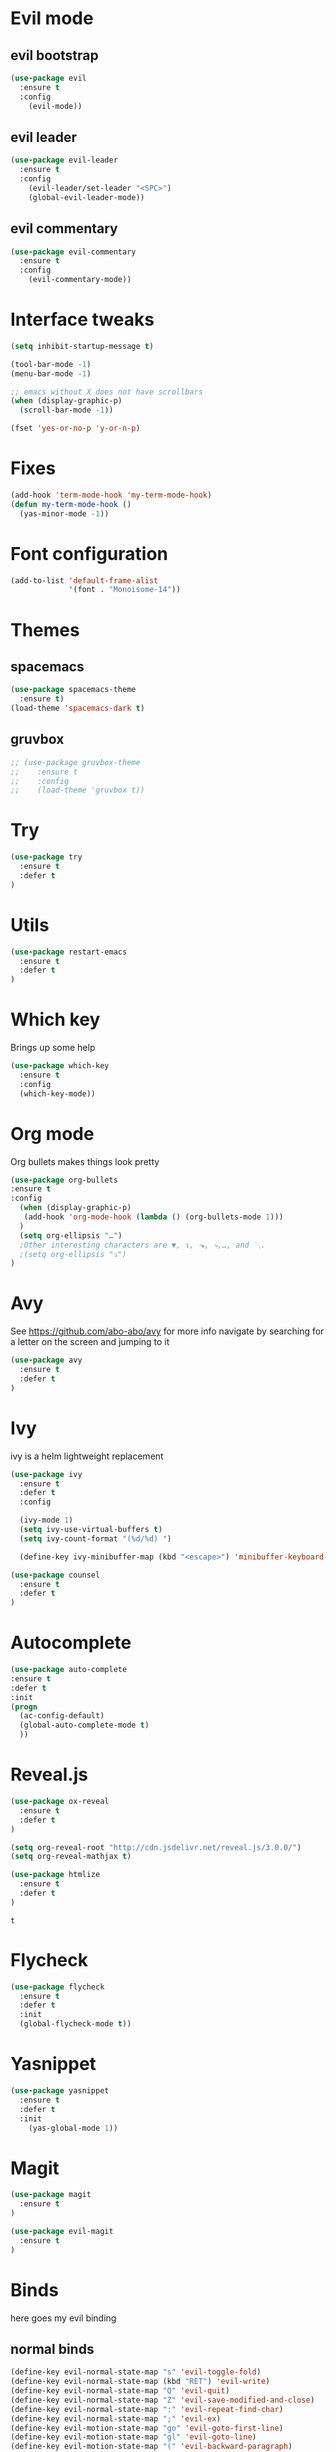 #+STARTUP: overview
#+STARTUP: indent

* Evil mode
** evil bootstrap
#+BEGIN_SRC emacs-lisp
(use-package evil
  :ensure t
  :config
    (evil-mode))
#+END_SRC
** evil leader
#+BEGIN_SRC emacs-lisp
(use-package evil-leader
  :ensure t
  :config
    (evil-leader/set-leader "<SPC>")
    (global-evil-leader-mode))
#+END_SRC
** evil commentary
#+BEGIN_SRC emacs-lisp
(use-package evil-commentary
  :ensure t
  :config
    (evil-commentary-mode))
#+END_SRC
* Interface tweaks
#+BEGIN_SRC emacs-lisp
(setq inhibit-startup-message t)

(tool-bar-mode -1)
(menu-bar-mode -1)

;; emacs without X does not have scrollbars
(when (display-graphic-p)
  (scroll-bar-mode -1))

(fset 'yes-or-no-p 'y-or-n-p)
#+END_SRC
* Fixes
#+BEGIN_SRC emacs-lisp
(add-hook 'term-mode-hook 'my-term-mode-hook)
(defun my-term-mode-hook ()
  (yas-minor-mode -1))
#+END_SRC
* Font configuration
  #+BEGIN_SRC emacs-lisp
  (add-to-list 'default-frame-alist
               '(font . "Monoisome-14"))
  #+END_SRC
* Themes
** spacemacs
  #+BEGIN_SRC emacs-lisp
    (use-package spacemacs-theme 
      :ensure t)
    (load-theme 'spacemacs-dark t)
  #+END_SRC
** gruvbox
  #+BEGIN_SRC emacs-lisp
    ;; (use-package gruvbox-theme
    ;;    :ensure t
    ;;    :config
    ;;    (load-theme 'gruvbox t))
  #+END_SRC
* Try
#+BEGIN_SRC emacs-lisp
(use-package try
  :ensure t
  :defer t
)
#+END_SRC
* Utils
#+BEGIN_SRC emacs-lisp
(use-package restart-emacs
  :ensure t
  :defer t
)
#+END_SRC
* Which key
  Brings up some help
  #+BEGIN_SRC emacs-lisp
  (use-package which-key
	:ensure t 
	:config
	(which-key-mode))
  #+END_SRC
* Org mode
  Org bullets makes things look pretty
  #+BEGIN_SRC emacs-lisp
  (use-package org-bullets
  :ensure t
  :config
    (when (display-graphic-p)
     (add-hook 'org-mode-hook (lambda () (org-bullets-mode 1)))
    )
    (setq org-ellipsis "…")
    ;Other interesting characters are ▼, ↴, ⬎, ⤷,…, and ⋱.
    ;(setq org-ellipsis "⤵")
  )
  #+END_SRC
* Avy
  See https://github.com/abo-abo/avy for more info
  navigate by searching for a letter on the screen and jumping to it
  #+BEGIN_SRC emacs-lisp
  (use-package avy
    :ensure t
    :defer t
  )
  #+END_SRC
* Ivy
ivy is a helm lightweight replacement
#+BEGIN_SRC emacs-lisp
    (use-package ivy
      :ensure t
      :defer t
      :config

      (ivy-mode 1)
      (setq ivy-use-virtual-buffers t)
      (setq ivy-count-format "(%d/%d) ")

      (define-key ivy-minibuffer-map (kbd "<escape>") 'minibuffer-keyboard-quit))

    (use-package counsel
      :ensure t
      :defer t
    )
#+END_SRC

* Autocomplete
  #+BEGIN_SRC emacs-lisp
  (use-package auto-complete
  :ensure t
  :defer t
  :init
  (progn
    (ac-config-default)
    (global-auto-complete-mode t)
    ))
  #+END_SRC
* Reveal.js
  #+BEGIN_SRC emacs-lisp
    (use-package ox-reveal
      :ensure t
      :defer t
    )

    (setq org-reveal-root "http://cdn.jsdelivr.net/reveal.js/3.0.0/")
    (setq org-reveal-mathjax t)

    (use-package htmlize
      :ensure t
      :defer t
    )
  #+END_SRC

  #+RESULTS:
  : t
  
* Flycheck
  #+BEGIN_SRC emacs-lisp
    (use-package flycheck
      :ensure t
      :defer t
      :init
      (global-flycheck-mode t))

  #+END_SRC
* Yasnippet
  #+BEGIN_SRC emacs-lisp
    (use-package yasnippet
      :ensure t
      :defer t
      :init
        (yas-global-mode 1))

  #+END_SRC

* Magit
#+BEGIN_SRC emacs-lisp
(use-package magit
  :ensure t
)

(use-package evil-magit
  :ensure t
)
#+END_SRC
* Binds
  here goes my evil binding
** normal binds

  #+BEGIN_SRC emacs-lisp
  (define-key evil-normal-state-map "s" 'evil-toggle-fold)
  (define-key evil-normal-state-map (kbd "RET") 'evil-write)
  (define-key evil-normal-state-map "Q" 'evil-quit)
  (define-key evil-normal-state-map "Z" 'evil-save-modified-and-close)
  (define-key evil-normal-state-map ":" 'evil-repeat-find-char)
  (define-key evil-normal-state-map ";" 'evil-ex)
  (define-key evil-motion-state-map "go" 'evil-goto-first-line)
  (define-key evil-motion-state-map "gl" 'evil-goto-line)
  (define-key evil-motion-state-map "(" 'evil-backward-paragraph)
  (define-key evil-motion-state-map ")" 'evil-forward-paragraph)
  (define-key evil-normal-state-map "-" 'evil-ex-nohighlight)
  (define-key evil-normal-state-map "S" 'evil-avy-goto-word-1)
  
  (defun enter-scratch-buffer nil
    "switch to the scratch buffer"
    (interactive)
    (switch-to-buffer "*scratch*")
    (lisp-interaction-mode))
  (define-key evil-normal-state-map "gs" 'enter-scratch-buffer)

  #+END_SRC
** window movements
#+BEGIN_SRC emacs-lisp
    (evil-leader/set-key
      "j" 'evil-window-down
      "k" 'evil-window-up
      "h" 'evil-window-left
      "l" 'evil-window-right
      "v" 'evil-window-vsplit
      "x" 'evil-window-split
    )
#+END_SRC
** esc key special treatment

esc quits pretty much anything (like pending prompts in the minibuffer)

#+BEGIN_SRC emacs-lisp
  (define-key evil-normal-state-map [escape] 'keyboard-quit)
  (define-key evil-visual-state-map [escape] 'keyboard-quit)
  (define-key minibuffer-local-map [escape] 'minibuffer-keyboard-quit)
  (define-key minibuffer-local-ns-map [escape] 'minibuffer-keyboard-quit)
  (define-key minibuffer-local-completion-map [escape] 'minibuffer-keyboard-quit)
  (define-key minibuffer-local-must-match-map [escape] 'minibuffer-keyboard-quit)
  (define-key minibuffer-local-isearch-map [escape] 'minibuffer-keyboard-quit)
#+END_SRC

** org-mode binds
*** normal org mode binds
  #+BEGIN_SRC emacs-lisp
  (evil-define-key 'normal org-mode-map "gh" 'outline-up-heading)
  (evil-define-key 'normal org-mode-map "gk" 'org-backward-heading-same-level)
  (evil-define-key 'normal org-mode-map "gj" 'org-forward-heading-same-level)
  (evil-define-key 'normal org-mode-map "gn" 'outline-next-visible-heading)

  (evil-define-key 'normal org-mode-map "<" 'org-do-promote)
  (evil-define-key 'normal org-mode-map ">" 'org-do-demote)
  (evil-define-key 'visual org-mode-map "<" 'org-do-promote)
  (evil-define-key 'visual org-mode-map ">" 'org-do-demote)
  #+END_SRC
*** leader org binds 
#+BEGIN_SRC emacs-lisp
    (evil-leader/set-key "*" 'org-ctrl-c-star)
#+END_SRC

*** local org mode bind fixes
#+BEGIN_SRC emacs-lisp
  (evil-define-key 'normal org-mode-map (kbd "RET") 'evil-write)
#+END_SRC

** leader binds
#+BEGIN_SRC emacs-lisp
    (evil-leader/set-key
      "f" 'counsel-find-file
      "b" 'ivy-switch-buffer
      "r" 'counsel-recentf
      "g" 'magit-status
      "<SPC>" 'counsel-M-x)
#+END_SRC
